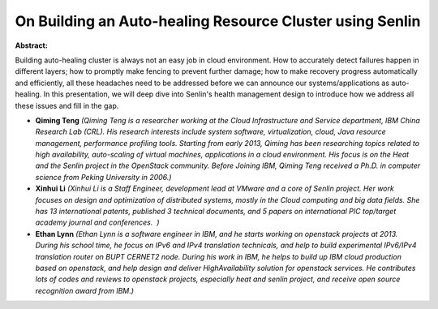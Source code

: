 On Building an Auto-healing Resource Cluster using Senlin
~~~~~~~~~~~~~~~~~~~~~~~~~~~~~~~~~~~~~~~~~~~~~~~~~~~~~~~~~

**Abstract:**

Building auto-healing cluster is always not an easy job in cloud environment. How to accurately detect failures happen in different layers; how to promptly make fencing to prevent further damage; how to make recovery progress automatically and efficiently, all these headaches need to be addressed before we can announce our systems/applications as auto-healing. In this presentation, we will deep dive into Senlin's health management design to introduce how we address all these issues and fill in the gap.


* **Qiming Teng** *(Qiming Teng is a researcher working at the Cloud Infrastructure and Service department, IBM China Research Lab (CRL). His research interests include system software, virtualization, cloud, Java resource management, performance profiling tools. Starting from early 2013, Qiming has been researching topics related to high availability, auto-scaling of virtual machines, applications in a cloud environment. His focus is on the Heat and the Senlin project in the OpenStack community. Before Joining IBM, Qiming Teng received a Ph.D. in computer science from Peking University in 2006.)*

* **Xinhui Li** *(Xinhui Li is a Staff Engineer, development lead at VMware and a core of Senlin project. Her work focuses on design and optimization of distributed systems, mostly in the Cloud computing and big data fields. She has 13 international patents, published 3 technical documents, and 5 papers on international PIC top/target academy journal and conferences.  )*

* **Ethan Lynn** *(Ethan Lynn is a software engineer in IBM, and he starts working on openstack projects at 2013. During his school time, he focus on IPv6 and IPv4 translation technicals, and help to build experimental IPv6/IPv4 translation router on BUPT CERNET2 node. During his work in IBM, he helps to build up IBM cloud production based on openstack, and help design and deliver HighAvailability solution for openstack services. He contributes lots of codes and reviews to openstack projects, especially heat and senlin project, and receive open source recognition award from IBM.)*
